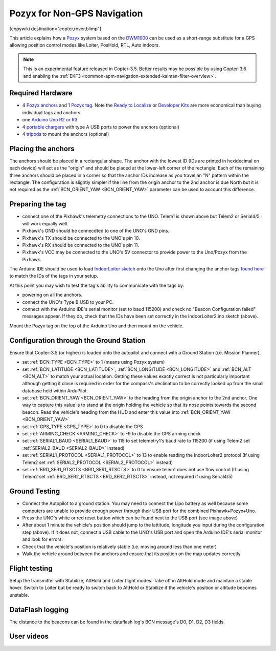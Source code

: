 .. _common-pozyx:

============================
Pozyx for Non-GPS Navigation
============================

[copywiki destination="copter,rover,blimp"]

This article explains how a `Pozyx <https://www.pozyx.io/>`__ system based on the `DWM1000 <http://www.decawave.com/products/dwm1000-module>`__ can be used as a short-range substitute for a GPS allowing position control modes like Loiter, PosHold, RTL, Auto indoors.

.. note::

   This is an experimental feature released in Copter-3.5.  Better results may be possible by using Copter-3.6 and enabling the :ref:`EKF3 <common-apm-navigation-extended-kalman-filter-overview>`.

..  youtube:: ozr8tGO9CFs
    :width: 100%

Required Hardware
=================

* 4 `Pozyx anchors <https://www.pozyx.io/store/detail/5>`__ and 1 `Pozyx tag <https://www.pozyx.io/store/detail/4>`__.  Note the `Ready to Localize <https://www.pozyx.io/store/detail/2>`__ or `Developer Kits <https://www.pozyx.io/store/detail/3>`__ are more economical than buying individual tags and anchors.
* one `Arduino Uno R2 or R3 <https://www.arduino.cc/en/Main/ArduinoBoardUno>`__
* 4 `portable chargers <https://www.amazon.com/s/ref=nb_sb_noss_2?url=search-alias%3Daps&field-keywords=portable+charger&rh=i%3Aaps%2Ck%3Aportable+charger>`__ with type A USB ports to power the anchors (optional)
* 4 `tripods <https://www.amazon.com/s/ref=nb_sb_noss_1?url=search-alias%3Daps&field-keywords=tripod&rh=i%3Aaps%2Ck%3Atripod>`__ to mount the anchors (optional)

Placing the anchors
===================

The anchors should be placed in a rectangular shape.  The anchor with the lowest ID (IDs are printed in hexidecimal on each device) will act as the "origin" and should be placed at the lower-left corner of the rectangle.  Each of the remaining three anchors should be placed in a corner so that the anchor IDs increase as you travel an "N" pattern within the rectangle.  The configuration is slightly simpler if the line from the origin anchor to the 2nd anchor is due North but it is not required as the :ref:`BCN_ORIENT_YAW <BCN_ORIENT_YAW>` parameter can be used to account this difference.

.. image:: ../../../images/pozyx-anchor-layout.png
    :target: ../_images/pozyx-anchor-layout.png

Preparing the tag
=================

.. image:: ../../../images/pozy-pixhawk-uno.png
    :target: ../_images/pozy-pixhawk-uno.png

- connect one of the Pixhawk's telemetry connections to the UNO.  Telem1 is shown above but Telem2 or Serial4/5 will work equally well.
- Pixhawk's GND should be connecdted to one of the UNO's GND pins.
- Pixhawk's TX should be connected to the UNO's pin 10.
- Pixhawk's RX should be connected to the UNO's pin 11.
- Pixhawk's VCC may be connected to the UNO's 5V connector to provide power to the Uno/Pozyx from the Pixhawk.

The Arduino IDE should be used to load `IndoorLoiter sketch <https://github.com/ArduPilot/ardupilot/blob/master/Tools/Pozyx/IndoorLoiter/IndoorLoiter.ino>`__ onto the Uno after first changing the anchor tags `found here <https://github.com/ArduPilot/ardupilot/blob/master/Tools/Pozyx/IndoorLoiter/IndoorLoiter.ino#L12>`__ to match the IDs of the tags in your setup.

At this point you may wish to test the tag's ability to communicate with the tags by:

- powering on all the anchors.
- connect the UNO's Type B USB to your PC.
- connect with the Arduino IDE's serial monitor (set to baud 115200) and check no "Beacon Configuration failed" messages appear.  If they do, check that the IDs have been set correctly in the IndoorLoiter2.ino sketch (above).

Mount the Pozyx tag on the top of the Arduino Uno and then mount on the vehicle.

Configuration through the Ground Station 
========================================

Ensure that Copter-3.5 (or higher) is loaded onto the autopilot and connect with a Ground Station (i.e. Mission Planner).

- set :ref:`BCN_TYPE <BCN_TYPE>` to 1 (means using Pozyx system)
- set :ref:`BCN_LATITUDE <BCN_LATITUDE>`, :ref:`BCN_LONGITUDE <BCN_LONGITUDE>` and :ref:`BCN_ALT <BCN_ALT>` to match your actual location.  Getting these values exactly correct is not particularly important although getting it close is required in order for the compass's declination to be correctly looked up from the small database held within ArduPilot.
- set :ref:`BCN_ORIENT_YAW <BCN_ORIENT_YAW>` to the heading from the origin anchor to the 2nd anchor.  One way to capture this value is to stand at the origin holding the vehicle so that its nose points towards the second beacon.  Read the vehicle's heading from the HUD and enter this value into :ref:`BCN_ORIENT_YAW <BCN_ORIENT_YAW>`
- set :ref:`GPS_TYPE <GPS_TYPE>` to 0 to disable the GPS
- set :ref:`ARMING_CHECK <ARMING_CHECK>` to -9 to disable the GPS arming check
- set :ref:`SERIAL1_BAUD <SERIAL1_BAUD>` to 115 to set telemetry1's baud rate to 115200 (if using Telem2 set :ref:`SERIAL2_BAUD <SERIAL2_BAUD>` instead)
- set :ref:`SERIAL1_PROTOCOL <SERIAL1_PROTOCOL>` to 13 to enable reading the IndoorLoiter2 protocol (If using Telem2 set :ref:`SERIAL2_PROTOCOL <SERIAL2_PROTOCOL>` instead)
- set :ref:`BRD_SER1_RTSCTS <BRD_SER1_RTSCTS>` to 0 to ensure telem1 does not use flow control (If using Telem2 set :ref:`BRD_SER2_RTSCTS <BRD_SER2_RTSCTS>` instead, not required if using Serial4/5)

Ground Testing
==============

- Connect the Autopilot to a ground station.  You may need to connect the Lipo battery as well because some computers are unable to provide enough power through their USB port for the combined Pixhawk+Pozyx+Uno.
- Press the UNO's white or red reset button which can be found next to the USB port (see image above)
- After about 1 minute the vehicle's position should jump to the lattitude, longitude you input during the configuration step (above).  If it does not, connect a USB cable to the UNO's USB port and open the Arduino IDE's serial monitor and look for errors.
- Check that the vehicle's position is relatively stable (i.e. moving around less than one meter)
- Walk the vehicle around between the anchors and ensure that its position on the map updates correctly

Flight testing
==============

Setup the transmitter with Stabilize, AltHold and Loiter flight modes.
Take off in AltHold mode and maintain a stable hover.
Switch to Loiter but be ready to switch back to AltHold or Stabilize if the vehicle's position or altitude becomes unstable.

DataFlash logging
=================

The distance to the beacons can be found in the dataflash log's BCN message's D0, D1, D2, D3 fields.

User videos
===========

..  youtube:: mVLj2kUZXe0
    :width: 100%
